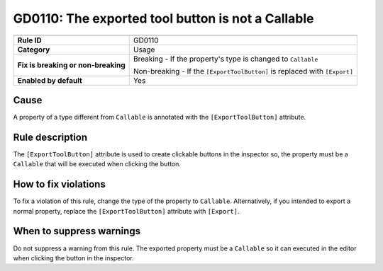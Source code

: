 GD0110: The exported tool button is not a Callable
==================================================

====================================  ======================================
                                      Value
====================================  ======================================
**Rule ID**                           GD0110
**Category**                          Usage
**Fix is breaking or non-breaking**   Breaking - If the property's type is changed to ``Callable``

                                      Non-breaking - If the ``[ExportToolButton]`` is replaced with ``[Export]``
**Enabled by default**                Yes
====================================  ======================================

Cause
-----

A property of a type different from ``Callable`` is annotated with the
``[ExportToolButton]`` attribute.

Rule description
----------------

The ``[ExportToolButton]`` attribute is used to create clickable buttons in the inspector so,
the property must be a ``Callable`` that will be executed when clicking the button.

How to fix violations
---------------------

To fix a violation of this rule, change the type of the property to ``Callable``.
Alternatively, if you intended to export a normal property, replace the
``[ExportToolButton]`` attribute with ``[Export]``.

When to suppress warnings
-------------------------

Do not suppress a warning from this rule. The exported property must be a ``Callable``
so it can executed in the editor when clicking the button in the inspector.
